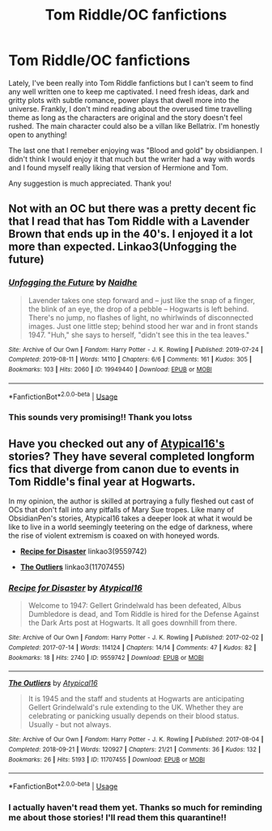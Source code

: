 #+TITLE: Tom Riddle/OC fanfictions

* Tom Riddle/OC fanfictions
:PROPERTIES:
:Author: nomorespicynoodles
:Score: 3
:DateUnix: 1589924675.0
:DateShort: 2020-May-20
:FlairText: Request
:END:
Lately, I've been really into Tom Riddle fanfictions but I can't seem to find any well written one to keep me captivated. I need fresh ideas, dark and gritty plots with subtle romance, power plays that dwell more into the universe. Frankly, I don't mind reading about the overused time travelling theme as long as the characters are original and the story doesn't feel rushed. The main character could also be a villan like Bellatrix. I'm honestly open to anything!

The last one that I remeber enjoying was "Blood and gold" by obsidianpen. I didn't think I would enjoy it that much but the writer had a way with words and I found myself really liking that version of Hermione and Tom.

Any suggestion is much appreciated. Thank you!


** Not with an OC but there was a pretty decent fic that I read that has Tom Riddle with a Lavender Brown that ends up in the 40's. I enjoyed it a lot more than expected. Linkao3(Unfogging the future)
:PROPERTIES:
:Author: tekkenjin
:Score: 5
:DateUnix: 1589968227.0
:DateShort: 2020-May-20
:END:

*** [[https://archiveofourown.org/works/19949440][*/Unfogging the Future/*]] by [[https://www.archiveofourown.org/users/Naidhe/pseuds/Naidhe][/Naidhe/]]

#+begin_quote
  Lavender takes one step forward and -- just like the snap of a finger, the blink of an eye, the drop of a pebble -- Hogwarts is left behind. There's no jump, no flashes of light, no whirlwinds of disconnected images. Just one little step; behind stood her war and in front stands 1947. "Huh," she says to herself, "didn't see this in the tea leaves."
#+end_quote

^{/Site/:} ^{Archive} ^{of} ^{Our} ^{Own} ^{*|*} ^{/Fandom/:} ^{Harry} ^{Potter} ^{-} ^{J.} ^{K.} ^{Rowling} ^{*|*} ^{/Published/:} ^{2019-07-24} ^{*|*} ^{/Completed/:} ^{2019-08-11} ^{*|*} ^{/Words/:} ^{14110} ^{*|*} ^{/Chapters/:} ^{6/6} ^{*|*} ^{/Comments/:} ^{161} ^{*|*} ^{/Kudos/:} ^{305} ^{*|*} ^{/Bookmarks/:} ^{103} ^{*|*} ^{/Hits/:} ^{2060} ^{*|*} ^{/ID/:} ^{19949440} ^{*|*} ^{/Download/:} ^{[[https://archiveofourown.org/downloads/19949440/Unfogging%20the%20Future.epub?updated_at=1580561862][EPUB]]} ^{or} ^{[[https://archiveofourown.org/downloads/19949440/Unfogging%20the%20Future.mobi?updated_at=1580561862][MOBI]]}

--------------

*FanfictionBot*^{2.0.0-beta} | [[https://github.com/tusing/reddit-ffn-bot/wiki/Usage][Usage]]
:PROPERTIES:
:Author: FanfictionBot
:Score: 2
:DateUnix: 1589968249.0
:DateShort: 2020-May-20
:END:


*** This sounds very promising!! Thank you lotss
:PROPERTIES:
:Author: nomorespicynoodles
:Score: 2
:DateUnix: 1589977407.0
:DateShort: 2020-May-20
:END:


** Have you checked out any of [[https://archiveofourown.org/users/Atypical16/pseuds/Atypical16/works?fandom_id=136512][Atypical16's]] stories? They have several completed longform fics that diverge from canon due to events in Tom Riddle's final year at Hogwarts.

In my opinion, the author is skilled at portraying a fully fleshed out cast of OCs that don't fall into any pitfalls of Mary Sue tropes. Like many of ObsidianPen's stories, Atypical16 takes a deeper look at what it would be like to live in a world seemingly teetering on the edge of darkness, where the rise of violent extremism is coaxed on with honeyed words.

- *[[https://archiveofourown.org/works/9559742/][Recipe for Disaster]]* linkao3(9559742)

- *[[https://archiveofourown.org/works/11707455/][The Outliers]]* linkao3(11707455)
:PROPERTIES:
:Author: chiruochiba
:Score: 2
:DateUnix: 1589927291.0
:DateShort: 2020-May-20
:END:

*** [[https://archiveofourown.org/works/9559742][*/Recipe for Disaster/*]] by [[https://www.archiveofourown.org/users/Atypical16/pseuds/Atypical16][/Atypical16/]]

#+begin_quote
  Welcome to 1947: Gellert Grindelwald has been defeated, Albus Dumbledore is dead, and Tom Riddle is hired for the Defense Against the Dark Arts post at Hogwarts. It all goes downhill from there.
#+end_quote

^{/Site/:} ^{Archive} ^{of} ^{Our} ^{Own} ^{*|*} ^{/Fandom/:} ^{Harry} ^{Potter} ^{-} ^{J.} ^{K.} ^{Rowling} ^{*|*} ^{/Published/:} ^{2017-02-02} ^{*|*} ^{/Completed/:} ^{2017-07-14} ^{*|*} ^{/Words/:} ^{114124} ^{*|*} ^{/Chapters/:} ^{14/14} ^{*|*} ^{/Comments/:} ^{47} ^{*|*} ^{/Kudos/:} ^{82} ^{*|*} ^{/Bookmarks/:} ^{18} ^{*|*} ^{/Hits/:} ^{2740} ^{*|*} ^{/ID/:} ^{9559742} ^{*|*} ^{/Download/:} ^{[[https://archiveofourown.org/downloads/9559742/Recipe%20for%20Disaster.epub?updated_at=1563888841][EPUB]]} ^{or} ^{[[https://archiveofourown.org/downloads/9559742/Recipe%20for%20Disaster.mobi?updated_at=1563888841][MOBI]]}

--------------

[[https://archiveofourown.org/works/11707455][*/The Outliers/*]] by [[https://www.archiveofourown.org/users/Atypical16/pseuds/Atypical16][/Atypical16/]]

#+begin_quote
  It is 1945 and the staff and students at Hogwarts are anticipating Gellert Grindelwald's rule extending to the UK. Whether they are celebrating or panicking usually depends on their blood status. Usually - but not always.
#+end_quote

^{/Site/:} ^{Archive} ^{of} ^{Our} ^{Own} ^{*|*} ^{/Fandom/:} ^{Harry} ^{Potter} ^{-} ^{J.} ^{K.} ^{Rowling} ^{*|*} ^{/Published/:} ^{2017-08-04} ^{*|*} ^{/Completed/:} ^{2018-09-21} ^{*|*} ^{/Words/:} ^{120927} ^{*|*} ^{/Chapters/:} ^{21/21} ^{*|*} ^{/Comments/:} ^{36} ^{*|*} ^{/Kudos/:} ^{132} ^{*|*} ^{/Bookmarks/:} ^{26} ^{*|*} ^{/Hits/:} ^{5193} ^{*|*} ^{/ID/:} ^{11707455} ^{*|*} ^{/Download/:} ^{[[https://archiveofourown.org/downloads/11707455/The%20Outliers.epub?updated_at=1566774627][EPUB]]} ^{or} ^{[[https://archiveofourown.org/downloads/11707455/The%20Outliers.mobi?updated_at=1566774627][MOBI]]}

--------------

*FanfictionBot*^{2.0.0-beta} | [[https://github.com/tusing/reddit-ffn-bot/wiki/Usage][Usage]]
:PROPERTIES:
:Author: FanfictionBot
:Score: 1
:DateUnix: 1589927315.0
:DateShort: 2020-May-20
:END:


*** I actually haven't read them yet. Thanks so much for reminding me about those stories! I'll read them this quarantine!!
:PROPERTIES:
:Author: nomorespicynoodles
:Score: 1
:DateUnix: 1589977337.0
:DateShort: 2020-May-20
:END:

